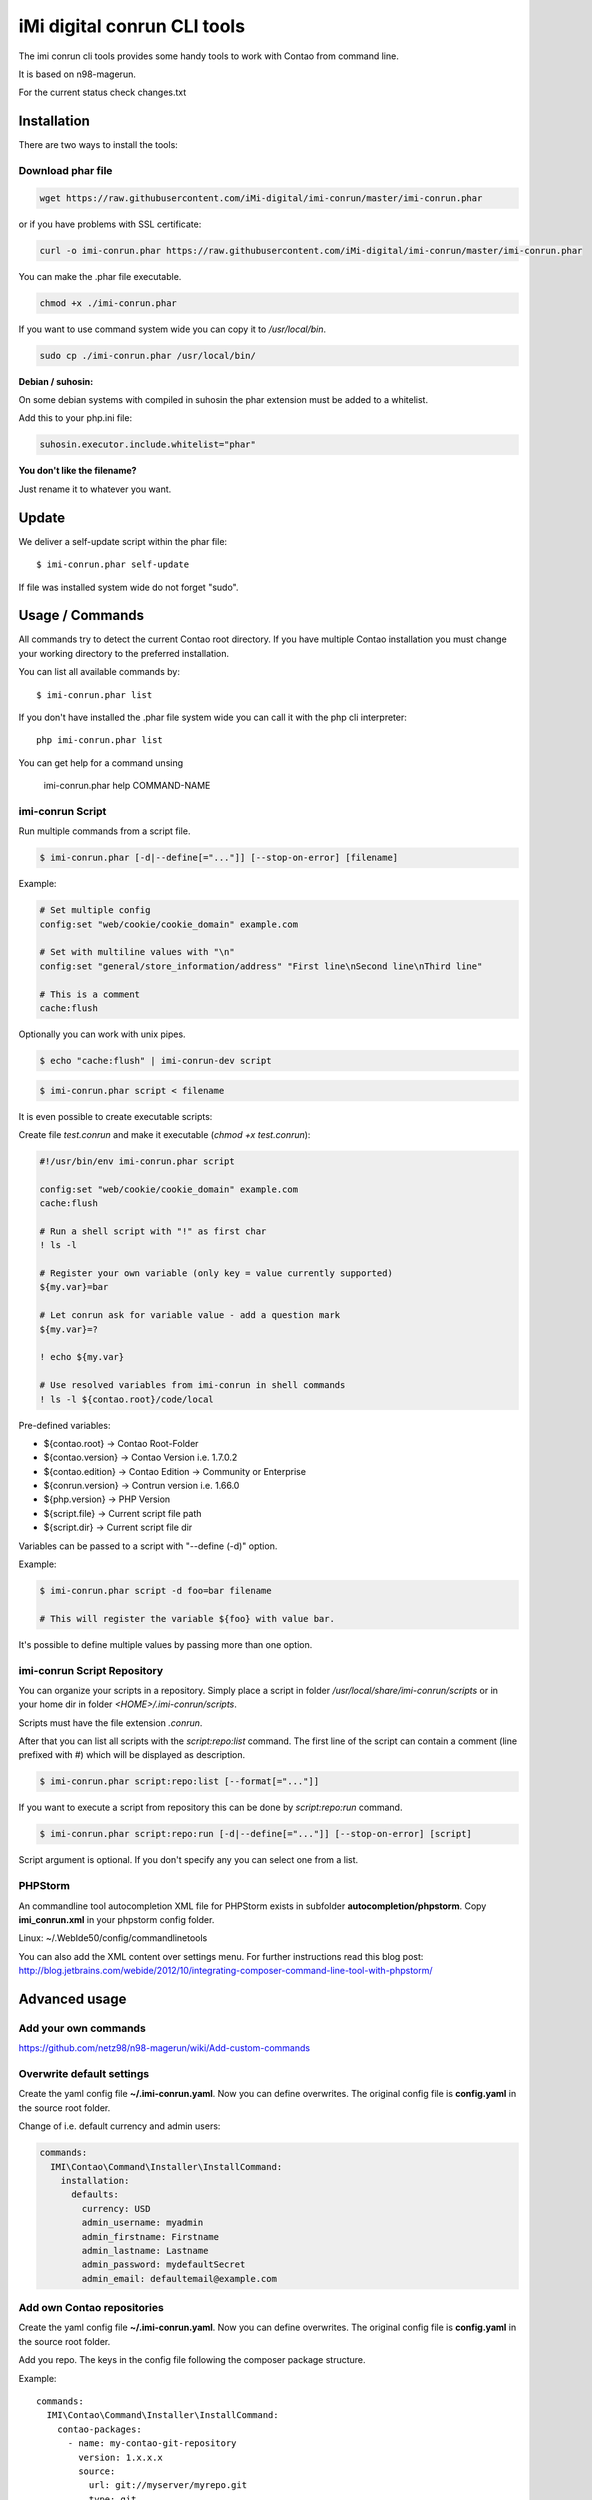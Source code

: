 ============================
iMi digital conrun CLI tools
============================

.. image:: https://badges.gitter.im/iMi-digital/imi-conrun.svg
   :alt: Join the chat at https://gitter.im/iMi-digital/imi-conrun
   :target: https://gitter.im/iMi-digital/imi-conrun?utm_source=badge&utm_medium=badge&utm_campaign=pr-badge&utm_content=badge
   
The imi conrun cli tools provides some handy tools to work with Contao from command line.

It is based on n98-magerun.

For the current status check changes.txt

Installation
------------

There are two ways to install the tools:

Download phar file
""""""""""""""""""

.. code-block:: sh

    wget https://raw.githubusercontent.com/iMi-digital/imi-conrun/master/imi-conrun.phar

or if you have problems with SSL certificate:

.. code-block:: sh

   curl -o imi-conrun.phar https://raw.githubusercontent.com/iMi-digital/imi-conrun/master/imi-conrun.phar

You can make the .phar file executable.

.. code-block:: sh

    chmod +x ./imi-conrun.phar

If you want to use command system wide you can copy it to `/usr/local/bin`.

.. code-block:: sh

    sudo cp ./imi-conrun.phar /usr/local/bin/

**Debian / suhosin:**

On some debian systems with compiled in suhosin the phar extension must be added to a whitelist.

Add this to your php.ini file:

.. code-block:: ini

   suhosin.executor.include.whitelist="phar"


**You don't like the filename?**

Just rename it to whatever you want.

Update
------

We deliver a self-update script within the phar file::

   $ imi-conrun.phar self-update

If file was installed system wide do not forget "sudo".

Usage / Commands
----------------

All commands try to detect the current Contao root directory.
If you have multiple Contao installation you must change your working directory to
the preferred installation.

You can list all available commands by::

   $ imi-conrun.phar list


If you don't have installed the .phar file system wide you can call it with the php cli interpreter::

   php imi-conrun.phar list

You can get help for a command unsing

   imi-conrun.phar help COMMAND-NAME

imi-conrun Script
""""""""""""""""""

Run multiple commands from a script file.

.. code-block:: sh

   $ imi-conrun.phar [-d|--define[="..."]] [--stop-on-error] [filename]

Example:

.. code-block::

   # Set multiple config
   config:set "web/cookie/cookie_domain" example.com

   # Set with multiline values with "\n"
   config:set "general/store_information/address" "First line\nSecond line\nThird line"

   # This is a comment
   cache:flush


Optionally you can work with unix pipes.

.. code-block:: sh

   $ echo "cache:flush" | imi-conrun-dev script

.. code-block:: sh

   $ imi-conrun.phar script < filename

It is even possible to create executable scripts:

Create file `test.conrun` and make it executable (`chmod +x test.conrun`):

.. code-block:: sh

   #!/usr/bin/env imi-conrun.phar script

   config:set "web/cookie/cookie_domain" example.com
   cache:flush

   # Run a shell script with "!" as first char
   ! ls -l

   # Register your own variable (only key = value currently supported)
   ${my.var}=bar

   # Let conrun ask for variable value - add a question mark
   ${my.var}=?

   ! echo ${my.var}

   # Use resolved variables from imi-conrun in shell commands
   ! ls -l ${contao.root}/code/local

Pre-defined variables:

* ${contao.root}    -> Contao Root-Folder
* ${contao.version} -> Contao Version i.e. 1.7.0.2
* ${contao.edition} -> Contao Edition -> Community or Enterprise
* ${conrun.version} -> Contrun version i.e. 1.66.0
* ${php.version}     -> PHP Version
* ${script.file}     -> Current script file path
* ${script.dir}      -> Current script file dir

Variables can be passed to a script with "--define (-d)" option.

Example:

.. code-block:: sh

   $ imi-conrun.phar script -d foo=bar filename

   # This will register the variable ${foo} with value bar.

It's possible to define multiple values by passing more than one option.


imi-conrun Script Repository
"""""""""""""""""""""""""""""
You can organize your scripts in a repository.
Simply place a script in folder */usr/local/share/imi-conrun/scripts* or in your home dir
in folder *<HOME>/.imi-conrun/scripts*.

Scripts must have the file extension *.conrun*.

After that you can list all scripts with the *script:repo:list* command.
The first line of the script can contain a comment (line prefixed with #) which will be displayed as description.

.. code-block:: sh

   $ imi-conrun.phar script:repo:list [--format[="..."]]

If you want to execute a script from repository this can be done by *script:repo:run* command.

.. code-block:: sh

   $ imi-conrun.phar script:repo:run [-d|--define[="..."]] [--stop-on-error] [script]

Script argument is optional. If you don't specify any you can select one from a list.

PHPStorm
""""""""

An commandline tool autocompletion XML file for PHPStorm exists in subfolder **autocompletion/phpstorm**.
Copy **imi_conrun.xml** in your phpstorm config folder.

Linux: ~/.WebIde50/config/commandlinetools

You can also add the XML content over settings menu.
For further instructions read this blog post: http://blog.jetbrains.com/webide/2012/10/integrating-composer-command-line-tool-with-phpstorm/

Advanced usage
--------------

Add your own commands
"""""""""""""""""""""

https://github.com/netz98/n98-magerun/wiki/Add-custom-commands

Overwrite default settings
""""""""""""""""""""""""""

Create the yaml config file **~/.imi-conrun.yaml**.
Now you can define overwrites. The original config file is **config.yaml** in the source root folder.

Change of i.e. default currency and admin users:

.. code-block:: yaml

    commands:
      IMI\Contao\Command\Installer\InstallCommand:
        installation:
          defaults:
            currency: USD
            admin_username: myadmin
            admin_firstname: Firstname
            admin_lastname: Lastname
            admin_password: mydefaultSecret
            admin_email: defaultemail@example.com


Add own Contao repositories
""""""""""""""""""""""""""""

Create the yaml config file **~/.imi-conrun.yaml**.
Now you can define overwrites. The original config file is **config.yaml** in the source root folder.

Add you repo. The keys in the config file following the composer package structure.

Example::

    commands:
      IMI\Contao\Command\Installer\InstallCommand:
        contao-packages:
          - name: my-contao-git-repository
            version: 1.x.x.x
            source:
              url: git://myserver/myrepo.git
              type: git
              reference: 1.x.x.x
            extra:
              sample-data: sample-data-1.6.1.0

          - name: my-zipped-contao
            version: 1.7.0.0
            dist:
              url: http://www.myserver.example.com/contao-1.7.0.0.tar.gz
              type: tar
            extra:
              sample-data: sample-data-1.6.1.0

How can you help?
-----------------

* Add new commands
* Send me some proposals if you miss anything
* Create issues if you find a bug or missing a feature.

Thanks to
---------

* netz98 Team for n98-magerun
